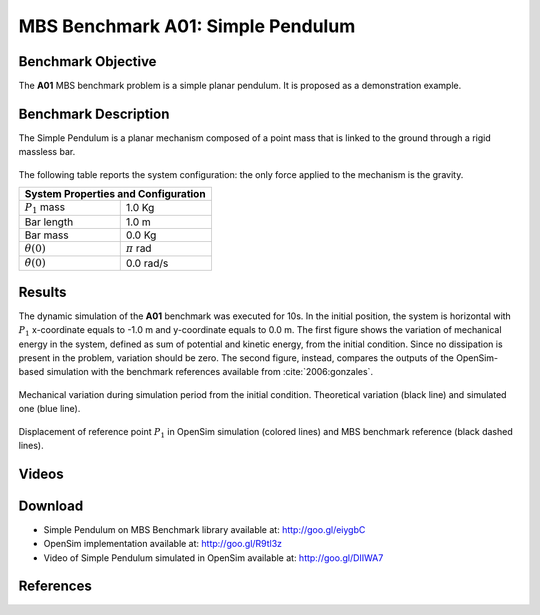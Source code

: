 
MBS Benchmark A01: Simple Pendulum
==================================

Benchmark Objective
-------------------
The **A01** MBS benchmark problem is a simple planar pendulum. It is proposed as a demonstration example.

Benchmark Description
---------------------
The Simple Pendulum is a planar mechanism composed of a point mass that is linked to the ground through a rigid massless bar.

.. figure:: ../images/1MBS_Pendolum.png
   :align: center
   :height: 300pt
   :alt: {Simple Pendulum sketch.
   :figclass: align-center


The following table reports the system configuration: the only force applied to the mechanism is the gravity.

============================ ===================
**System Properties and Configuration**
------------------------------------------------
 :math:`P_1` mass             1.0 Kg
 Bar length                   1.0 m
 Bar mass                     0.0 Kg
 :math:`{\theta}(0)`          :math:`{\pi}` rad
 :math:`\dot{\theta}(0)`      0.0 rad/s
============================ ===================


Results
-------
The dynamic simulation of the **A01** benchmark was executed for 10s.
In the initial position, the system is horizontal with :math:`P_1` x-coordinate equals to -1.0 m and y-coordinate equals to 0.0 m.
The first figure shows the variation of mechanical energy in the system, defined as sum of potential and kinetic energy, from the initial condition. Since no dissipation is present in the problem, variation should be zero.
The second figure, instead, compares the outputs of the OpenSim-based simulation with the benchmark references available from :cite:`2006:gonzales`.

.. figure:: ../images/A01_energy.png
   :align: center
   :height: 300pt
   :alt: Mechanical variation during simulation period from the initial condition. Ideal variation (black line) and simulated value (blue line)
   :figclass: align_center

   Mechanical variation during simulation period from the initial condition. Theoretical variation (black line) and simulated one (blue line).

.. figure:: ../images/A01_kinematics.png
   :align: center
   :height: 300pt
   :alt: P1 coordinate displacements in OpenSim simulation (dashed lines) and MBS benchmark reference (gray dots).
   :figclass: align-center

   Displacement of reference point :math:`P_1` in OpenSim simulation (colored lines) and MBS benchmark reference (black dashed lines).

Videos
------
.. only:: html

    .. youtube:: https://www.youtube.com/watch?v=FAihrQW7vQw

    .. youtube:: http://www.youtube.com/watch?v=7r_BKcd7zTI

.. only:: latex

  Video of the problem simulated in OpenSim is available `here`_.

.. _here: http://goo.gl/DIIWA7


Download
--------

* Simple Pendulum on MBS Benchmark library available at: http://goo.gl/eiygbC
* OpenSim implementation available at: http://goo.gl/R9tl3z
* Video of Simple Pendulum simulated in OpenSim available at: http://goo.gl/DIIWA7


References
----------
.. bibliography:: refs.bib
  :cited:

